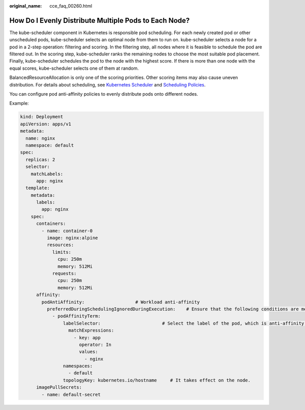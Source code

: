 :original_name: cce_faq_00260.html

.. _cce_faq_00260:

How Do I Evenly Distribute Multiple Pods to Each Node?
======================================================

The kube-scheduler component in Kubernetes is responsible pod scheduling. For each newly created pod or other unscheduled pods, kube-scheduler selects an optimal node from them to run on. kube-scheduler selects a node for a pod in a 2-step operation: filtering and scoring. In the filtering step, all nodes where it is feasible to schedule the pod are filtered out. In the scoring step, kube-scheduler ranks the remaining nodes to choose the most suitable pod placement. Finally, kube-scheduler schedules the pod to the node with the highest score. If there is more than one node with the equal scores, kube-scheduler selects one of them at random.

BalancedResourceAllocation is only one of the scoring priorities. Other scoring items may also cause uneven distribution. For details about scheduling, see `Kubernetes Scheduler <https://kubernetes.io/docs/concepts/scheduling-eviction/kube-scheduler/>`__ and `Scheduling Policies <https://kubernetes.io/docs/reference/scheduling/policies/>`__.

You can configure pod anti-affinity policies to evenly distribute pods onto different nodes.

Example:

.. code-block::

   kind: Deployment
   apiVersion: apps/v1
   metadata:
     name: nginx
     namespace: default
   spec:
     replicas: 2
     selector:
       matchLabels:
         app: nginx
     template:
       metadata:
         labels:
           app: nginx
       spec:
         containers:
           - name: container-0
             image: nginx:alpine
             resources:
               limits:
                 cpu: 250m
                 memory: 512Mi
               requests:
                 cpu: 250m
                 memory: 512Mi
         affinity:
           podAntiAffinity:                   # Workload anti-affinity
             preferredDuringSchedulingIgnoredDuringExecution:    # Ensure that the following conditions are met:
               - podAffinityTerm:
                   labelSelector:                       # Select the label of the pod, which is anti-affinity with the workload.
                     matchExpressions:
                       - key: app
                         operator: In
                         values:
                           - nginx
                   namespaces:
                     - default
                   topologyKey: kubernetes.io/hostname     # It takes effect on the node.
         imagePullSecrets:
           - name: default-secret
